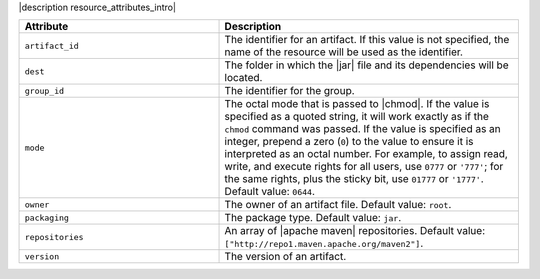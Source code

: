 .. The contents of this file are included in multiple topics.
.. This file should not be changed in a way that hinders its ability to appear in multiple documentation sets.

|description resource_attributes_intro|

.. list-table::
   :widths: 200 300
   :header-rows: 1

   * - Attribute
     - Description
   * - ``artifact_id``
     - The identifier for an artifact. If this value is not specified, the name of the resource will be used as the identifier.
   * - ``dest``
     - The folder in which the |jar| file and its dependencies will be located.
   * - ``group_id``
     - The identifier for the group.
   * - ``mode``
     - The octal mode that is passed to |chmod|. If the value is specified as a quoted string, it will work exactly as if the ``chmod`` command was passed. If the value is specified as an integer, prepend a zero (``0``) to the value to ensure it is interpreted as an octal number. For example, to assign read, write, and execute rights for all users, use ``0777`` or ``'777'``; for the same rights, plus the sticky bit, use ``01777`` or ``'1777'``. Default value: ``0644``.
   * - ``owner``
     - The owner of an artifact file. Default value: ``root``.
   * - ``packaging``
     - The package type. Default value: ``jar``.
   * - ``repositories``
     - An array of |apache maven| repositories. Default value: ``["http://repo1.maven.apache.org/maven2"]``.
   * - ``version``
     - The version of an artifact.
